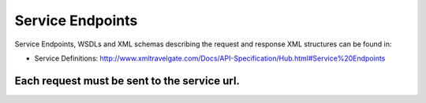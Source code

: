 Service Endpoints
-----------------

Service Endpoints, WSDLs and XML schemas describing the request and
response XML structures can be found in:

-  Service Definitions:
   `http://www.xmltravelgate.com/Docs/API-Specification/Hub.html#Service%20Endpoints <http://www.xmltravelgate.com/Docs/API-Specification/Hub.html#Service%20Endpoints>`__

Each request **must** be sent to the service url.
^^^^^^^^^^^^^^^^^^^^^^^^^^^^^^^^^^^^^^^^^^^^^^^^^